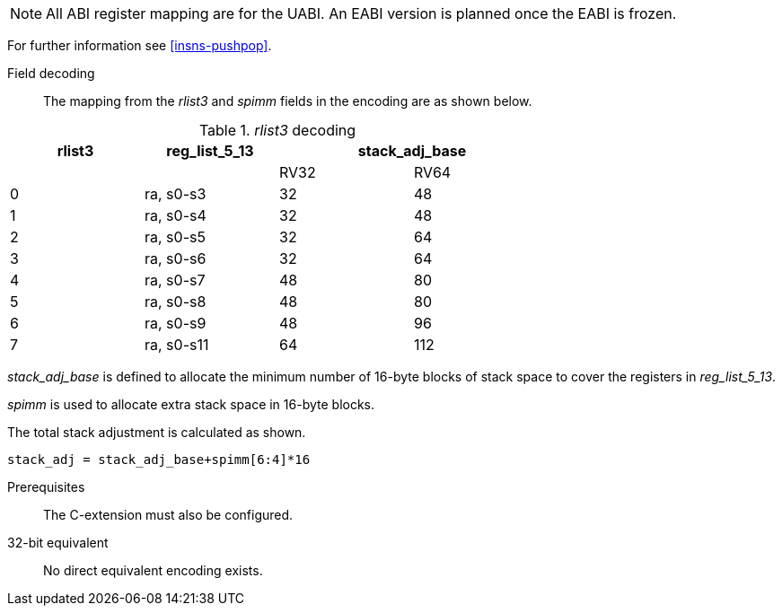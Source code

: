 [NOTE]

  All ABI register mapping are for the UABI. An EABI version is planned once the EABI is frozen.

For further information see <<insns-pushpop>>.

Field decoding::

The mapping from the _rlist3_ and _spimm_ fields in the encoding are as shown below.

._rlist3_ decoding 
[options="header",width=70%]
|==================================================
|rlist3     |reg_list_5_13 2+|stack_adj_base
|           |             |RV32 | RV64 
|0          |ra, s0-s3    |32   | 48         
|1          |ra, s0-s4    |32   | 48         
|2          |ra, s0-s5    |32   | 64          
|3          |ra, s0-s6    |32   | 64          
|4          |ra, s0-s7    |48   | 80          
|5          |ra, s0-s8    |48   | 80          
|6          |ra, s0-s9    |48   | 96          
|7          |ra, s0-s11   |64   | 112         
|==================================================

_stack_adj_base_ is defined to allocate the minimum number of 16-byte blocks of stack space to cover the registers in _reg_list_5_13_. 

_spimm_ is used to allocate extra stack space in 16-byte blocks. 

The total stack adjustment is calculated as shown.

[source,sail]
--
stack_adj = stack_adj_base+spimm[6:4]*16
--

Prerequisites::
The C-extension must also be configured.

32-bit equivalent::
No direct equivalent encoding exists.
